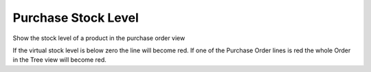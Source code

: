 Purchase Stock Level
====================================

Show the stock level of a product in the purchase order view

If the virtual stock level is below zero the line will become red. If one of the Purchase Order lines is red the whole Order in the Tree view will become red.
